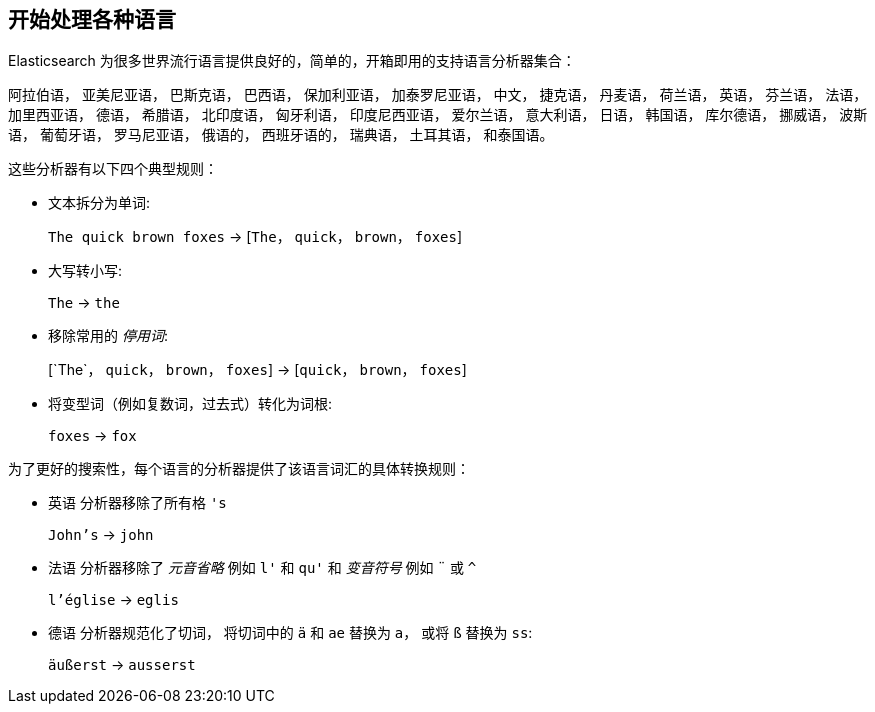 [[language-intro]]
== 开始处理各种语言



Elasticsearch 为很多世界流行语言提供良好的，简单的，开箱即用的支持语言分析器集合：

阿拉伯语， 亚美尼亚语， 巴斯克语， 巴西语， 保加利亚语， 加泰罗尼亚语， 中文，
捷克语， 丹麦语， 荷兰语， 英语， 芬兰语， 法语， 加里西亚语，  德语， 希腊语，
北印度语， 匈牙利语， 印度尼西亚语， 爱尔兰语， 意大利语， 日语， 韩国语，  库尔德语，
挪威语， 波斯语， 葡萄牙语， 罗马尼亚语， 俄语的， 西班牙语的， 瑞典语，
土耳其语， 和泰国语。


这些分析器((("language analyzers"， "roles performed by")))有以下四个典型规则：

* 文本拆分为单词:
+
`The quick brown foxes` -> [`The`， `quick`， `brown`， `foxes`]

* 大写转小写:
+
`The` -> `the`

* 移除常用的 _停用词_:
+
&#91;`The`， `quick`， `brown`， `foxes`] -> [`quick`， `brown`， `foxes`]

* 将变型词（例如复数词，过去式）转化为词根:
+
`foxes` -> `fox`



为了更好的搜索性，每个语言的分析器提供了该语言词汇的具体转换规则：

* `英语` 分析器移除了所有格 `'s`
+
`John's` -> `john`


* `法语` 分析器移除了 _元音省略_ 例如 `l'` 和 `qu'` 和 _变音符号_ 例如 `¨` 或  `^`
+
`l'église` -> `eglis`

* `德语` 分析器规范化了((("german analyzer")))切词， 将切词中的 `ä` 和 `ae` 替换为 `a`， 或将
  `ß` 替换为 `ss`:
+
`äußerst` -> `ausserst`
